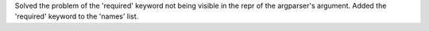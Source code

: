 Solved the problem of the 'required' keyword not being visible in the repr of the argparser's argument.
Added the 'required' keyword to the 'names' list.
